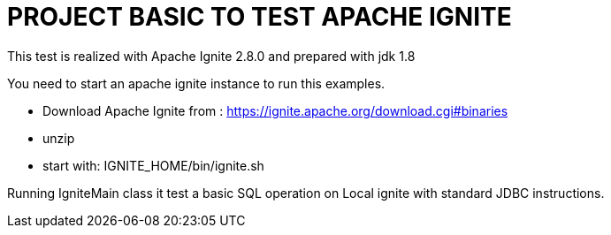 = PROJECT BASIC TO TEST APACHE IGNITE

This test is realized with Apache Ignite 2.8.0 and prepared with jdk 1.8

You need to start an apache ignite instance to run this examples.

- Download Apache Ignite from : https://ignite.apache.org/download.cgi#binaries
- unzip
- start with: IGNITE_HOME/bin/ignite.sh

Running IgniteMain class it test a basic SQL operation on Local ignite with standard JDBC instructions.
